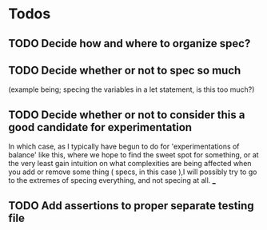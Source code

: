 * Todos 
** TODO Decide how and where to organize spec?
** TODO Decide whether or not to spec so much
   (example being; specing the variables in a let statement, is this too much?)
** TODO Decide whether or not to consider this a good candidate for experimentation
   In which case, as I typically have begun to do for 'experimentations of
   balance' like this, where we hope to find the sweet spot for something, or at
   the very least gain intuition on what complexities are being affected when
   you add or remove some thing ( specs, in this case ),I will possibly try to go
   to the extremes of specing everything, and not specing at all.
___
** TODO Add assertions to proper separate testing file
